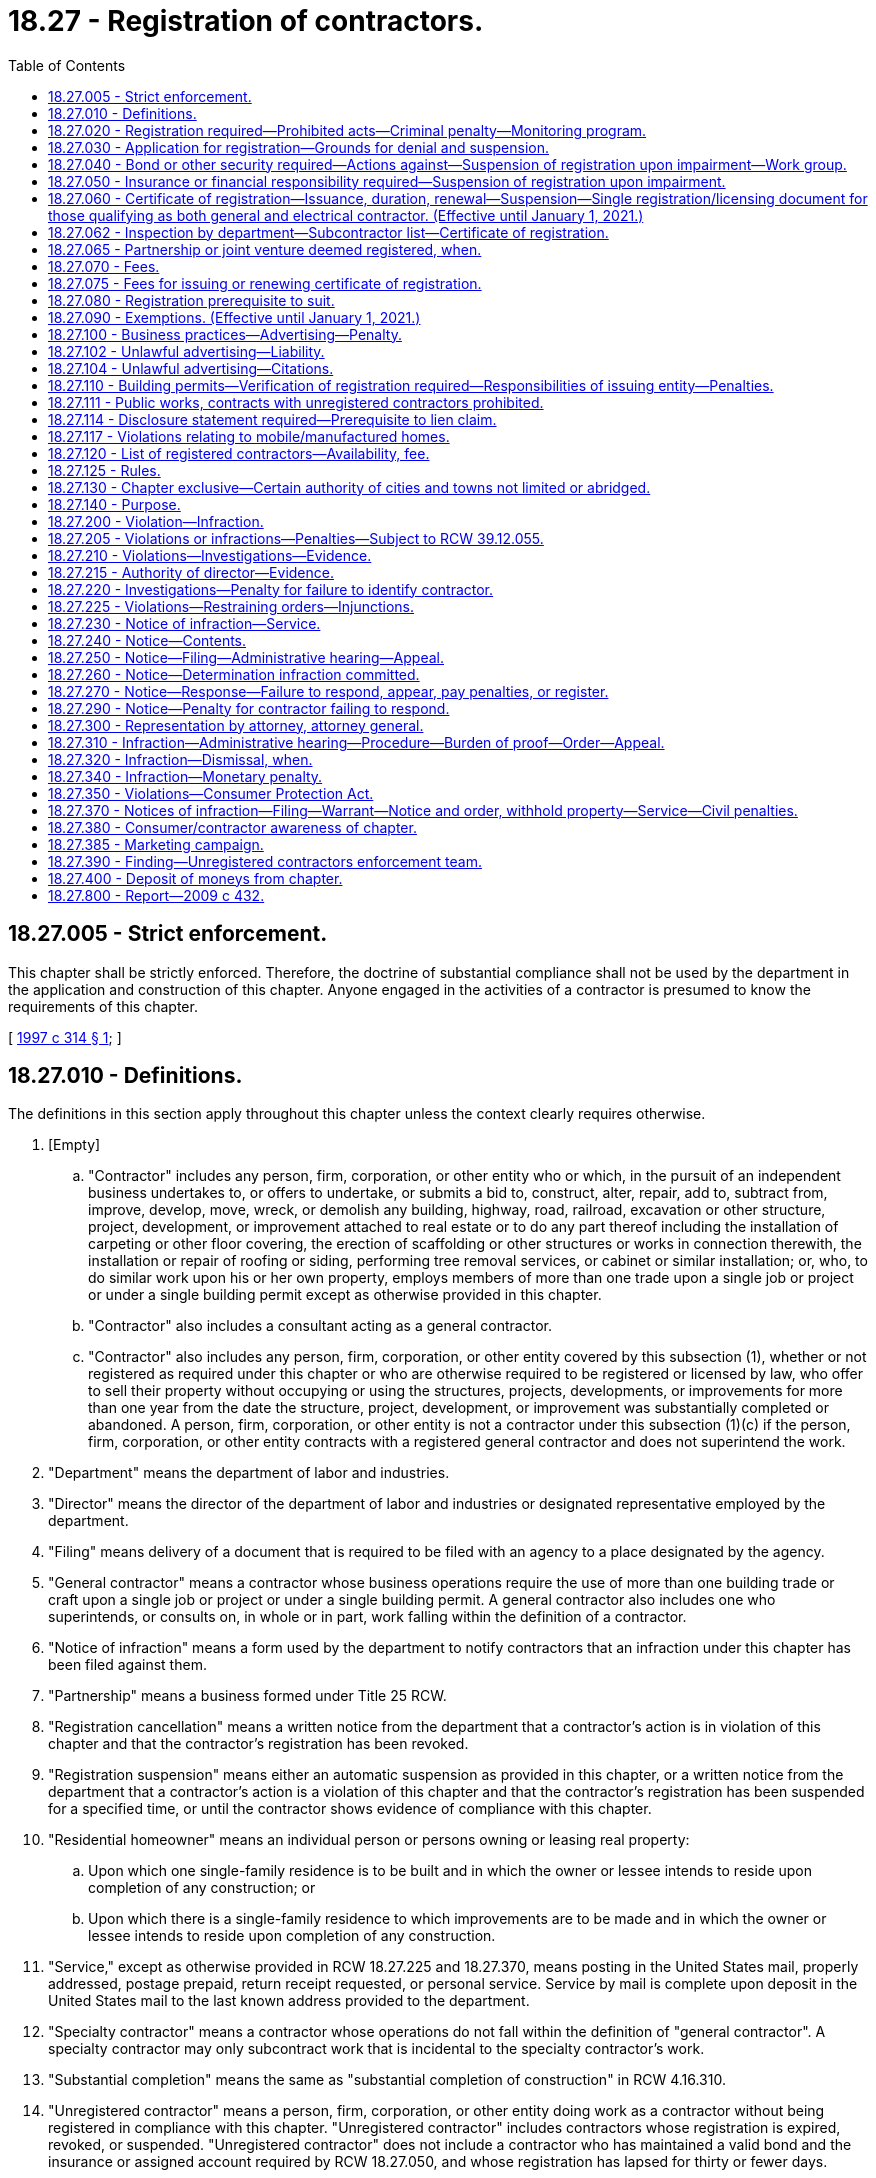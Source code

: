 = 18.27 - Registration of contractors.
:toc:

== 18.27.005 - Strict enforcement.
This chapter shall be strictly enforced. Therefore, the doctrine of substantial compliance shall not be used by the department in the application and construction of this chapter. Anyone engaged in the activities of a contractor is presumed to know the requirements of this chapter.

[ http://lawfilesext.leg.wa.gov/biennium/1997-98/Pdf/Bills/Session%20Laws/House/1903-S.SL.pdf?cite=1997%20c%20314%20§%201[1997 c 314 § 1]; ]

== 18.27.010 - Definitions.
The definitions in this section apply throughout this chapter unless the context clearly requires otherwise.

. [Empty]
.. "Contractor" includes any person, firm, corporation, or other entity who or which, in the pursuit of an independent business undertakes to, or offers to undertake, or submits a bid to, construct, alter, repair, add to, subtract from, improve, develop, move, wreck, or demolish any building, highway, road, railroad, excavation or other structure, project, development, or improvement attached to real estate or to do any part thereof including the installation of carpeting or other floor covering, the erection of scaffolding or other structures or works in connection therewith, the installation or repair of roofing or siding, performing tree removal services, or cabinet or similar installation; or, who, to do similar work upon his or her own property, employs members of more than one trade upon a single job or project or under a single building permit except as otherwise provided in this chapter.

.. "Contractor" also includes a consultant acting as a general contractor.

.. "Contractor" also includes any person, firm, corporation, or other entity covered by this subsection (1), whether or not registered as required under this chapter or who are otherwise required to be registered or licensed by law, who offer to sell their property without occupying or using the structures, projects, developments, or improvements for more than one year from the date the structure, project, development, or improvement was substantially completed or abandoned. A person, firm, corporation, or other entity is not a contractor under this subsection (1)(c) if the person, firm, corporation, or other entity contracts with a registered general contractor and does not superintend the work.

. "Department" means the department of labor and industries.

. "Director" means the director of the department of labor and industries or designated representative employed by the department.

. "Filing" means delivery of a document that is required to be filed with an agency to a place designated by the agency.

. "General contractor" means a contractor whose business operations require the use of more than one building trade or craft upon a single job or project or under a single building permit. A general contractor also includes one who superintends, or consults on, in whole or in part, work falling within the definition of a contractor.

. "Notice of infraction" means a form used by the department to notify contractors that an infraction under this chapter has been filed against them.

. "Partnership" means a business formed under Title 25 RCW.

. "Registration cancellation" means a written notice from the department that a contractor's action is in violation of this chapter and that the contractor's registration has been revoked.

. "Registration suspension" means either an automatic suspension as provided in this chapter, or a written notice from the department that a contractor's action is a violation of this chapter and that the contractor's registration has been suspended for a specified time, or until the contractor shows evidence of compliance with this chapter.

. "Residential homeowner" means an individual person or persons owning or leasing real property:

.. Upon which one single-family residence is to be built and in which the owner or lessee intends to reside upon completion of any construction; or

.. Upon which there is a single-family residence to which improvements are to be made and in which the owner or lessee intends to reside upon completion of any construction.

. "Service," except as otherwise provided in RCW 18.27.225 and 18.27.370, means posting in the United States mail, properly addressed, postage prepaid, return receipt requested, or personal service. Service by mail is complete upon deposit in the United States mail to the last known address provided to the department.

. "Specialty contractor" means a contractor whose operations do not fall within the definition of "general contractor". A specialty contractor may only subcontract work that is incidental to the specialty contractor's work.

. "Substantial completion" means the same as "substantial completion of construction" in RCW 4.16.310.

. "Unregistered contractor" means a person, firm, corporation, or other entity doing work as a contractor without being registered in compliance with this chapter. "Unregistered contractor" includes contractors whose registration is expired, revoked, or suspended. "Unregistered contractor" does not include a contractor who has maintained a valid bond and the insurance or assigned account required by RCW 18.27.050, and whose registration has lapsed for thirty or fewer days.

. "Unsatisfied final judgment" means a judgment or final tax warrant that has not been satisfied either through payment, court approved settlement, discharge in bankruptcy, or assignment under RCW 19.72.070.

. "Verification" means the receipt and duplication by the city, town, or county of a contractor registration card that is current on its face, checking the department's contractor registration database, or calling the department to confirm that the contractor is registered.

[ http://lawfilesext.leg.wa.gov/biennium/2015-16/Pdf/Bills/Session%20Laws/House/1749-S.SL.pdf?cite=2015%20c%2052%20§%201[2015 c 52 § 1]; http://lawfilesext.leg.wa.gov/biennium/2007-08/Pdf/Bills/Session%20Laws/House/1843-S.SL.pdf?cite=2007%20c%20436%20§%201[2007 c 436 § 1]; http://lawfilesext.leg.wa.gov/biennium/2001-02/Pdf/Bills/Session%20Laws/Senate/5101-S.SL.pdf?cite=2001%20c%20159%20§%201[2001 c 159 § 1]; http://lawfilesext.leg.wa.gov/biennium/1997-98/Pdf/Bills/Session%20Laws/House/1903-S.SL.pdf?cite=1997%20c%20314%20§%202[1997 c 314 § 2]; http://lawfilesext.leg.wa.gov/biennium/1993-94/Pdf/Bills/Session%20Laws/House/1505-S.SL.pdf?cite=1993%20c%20454%20§%202[1993 c 454 § 2]; http://leg.wa.gov/CodeReviser/documents/sessionlaw/1973ex1c153.pdf?cite=1973%201st%20ex.s.%20c%20153%20§%201[1973 1st ex.s. c 153 § 1]; http://leg.wa.gov/CodeReviser/documents/sessionlaw/1972ex1c118.pdf?cite=1972%20ex.s.%20c%20118%20§%201[1972 ex.s. c 118 § 1]; http://leg.wa.gov/CodeReviser/documents/sessionlaw/1967c126.pdf?cite=1967%20c%20126%20§%205[1967 c 126 § 5]; http://leg.wa.gov/CodeReviser/documents/sessionlaw/1963c77.pdf?cite=1963%20c%2077%20§%201[1963 c 77 § 1]; ]

== 18.27.020 - Registration required—Prohibited acts—Criminal penalty—Monitoring program.
. Every contractor shall register with the department.

. It is a gross misdemeanor for any contractor to:

.. Advertise, offer to do work, submit a bid, or perform any work as a contractor without being registered as required by this chapter;

.. Advertise, offer to do work, submit a bid, or perform any work as a contractor when the contractor's registration is suspended or revoked;

.. Use a false or expired registration number in purchasing or offering to purchase an advertisement for which a contractor registration number is required;

.. Transfer a valid registration to an unregistered contractor or allow an unregistered contractor to work under a registration issued to another contractor; or

.. Subcontract to or use an unregistered contractor.

. It is not unlawful for a registered contractor to employ an unregistered contractor who was registered at the time he or she entered into a contract with the registered contractor, unless the registered contractor or his or her representative has been notified in writing by the department of labor and industries that the contractor has become unregistered.

. All gross misdemeanor actions under this chapter shall be prosecuted in the county where the infraction occurs.

. A person is guilty of a separate gross misdemeanor for each day worked if, after the person receives a citation from the department, the person works while unregistered, or while his or her registration is suspended or revoked, or works under a registration issued to another contractor. A person is guilty of a separate gross misdemeanor for each worksite on which he or she violates subsection (2) of this section. Nothing in this subsection applies to a registered contractor.

. The director by rule shall establish a two-year audit and monitoring program for a contractor not registered under this chapter who becomes registered after receiving an infraction or conviction under this chapter as an unregistered contractor. The director shall notify the departments of revenue and employment security of the infractions or convictions and shall cooperate with these departments to determine whether any taxes or registration, license, or other fees or penalties are owed the state.

[ http://lawfilesext.leg.wa.gov/biennium/2007-08/Pdf/Bills/Session%20Laws/House/1843-S.SL.pdf?cite=2007%20c%20436%20§%202[2007 c 436 § 2]; http://lawfilesext.leg.wa.gov/biennium/1997-98/Pdf/Bills/Session%20Laws/House/1903-S.SL.pdf?cite=1997%20c%20314%20§%203[1997 c 314 § 3]; http://lawfilesext.leg.wa.gov/biennium/1993-94/Pdf/Bills/Session%20Laws/House/1505-S.SL.pdf?cite=1993%20c%20454%20§%206[1993 c 454 § 6]; http://leg.wa.gov/CodeReviser/documents/sessionlaw/1987c362.pdf?cite=1987%20c%20362%20§%201[1987 c 362 § 1]; http://leg.wa.gov/CodeReviser/documents/sessionlaw/1986c197.pdf?cite=1986%20c%20197%20§%201[1986 c 197 § 1]; http://leg.wa.gov/CodeReviser/documents/sessionlaw/1983ex1c2.pdf?cite=1983%201st%20ex.s.%20c%202%20§%2017[1983 1st ex.s. c 2 § 17]; http://leg.wa.gov/CodeReviser/documents/sessionlaw/1973ex1c153.pdf?cite=1973%201st%20ex.s.%20c%20153%20§%202[1973 1st ex.s. c 153 § 2]; http://leg.wa.gov/CodeReviser/documents/sessionlaw/1963c77.pdf?cite=1963%20c%2077%20§%202[1963 c 77 § 2]; ]

== 18.27.030 - Application for registration—Grounds for denial and suspension.
. An applicant for registration as a contractor shall submit an application under oath upon a form to be prescribed by the director and which shall include the following information pertaining to the applicant:

.. Employer social security number.

.. Unified business identifier number.

.. Evidence of workers' compensation coverage for the applicant's employees working in Washington, as follows:

... The applicant's industrial insurance account number issued by the department;

... The applicant's self-insurer number issued by the department; or

... For applicants domiciled in a state or province of Canada subject to an agreement entered into under RCW 51.12.120(7), as permitted by the agreement, filing a certificate of coverage issued by the agency that administers the workers' compensation law in the applicant's state or province of domicile certifying that the applicant has secured the payment of compensation under the other state's or province's workers' compensation law.

.. Employment security department number.

.. Unified business identifier (UBI) account number may be substituted for the information required by (c) and (d) of this subsection if the applicant will not employ employees in Washington.

.. Type of contracting activity, whether a general or a specialty contractor and if the latter, the type of specialty.

.. The name and address of each partner if the applicant is a firm or partnership, or the name and address of the owner if the applicant is an individual proprietorship, or the name and address of the corporate officers and statutory agent, if any, if the applicant is a corporation or the name and address of all members of other business entities. The information contained in such application is a matter of public record and open to public inspection.

. The department may verify the workers' compensation coverage information provided by the applicant under subsection (1)(c) of this section, including but not limited to information regarding the coverage of an individual employee of the applicant. If coverage is provided under the laws of another state, the department may notify the other state that the applicant is employing employees in Washington.

. [Empty]
.. The department shall deny an application for registration if: (i) The applicant has been previously performing work subject to this chapter as a sole proprietor, partnership, corporation, or other entity and the department has notice that the applicant has an unsatisfied final judgment against him or her in an action based on work performed subject to this chapter or the applicant owes the department money for penalties assessed or fees due under this chapter as a result of a final judgment; (ii) the applicant was an owner, principal, or officer of a partnership, corporation, or other entity that either has an unsatisfied final judgment against it in an action that was incurred for work performed subject to this chapter or owes the department money for penalties assessed or fees due under this chapter as a result of a final judgment; (iii) the applicant does not have a valid unified business identifier number; (iv) the department determines that the applicant has falsified information on the application, unless the error was inadvertent; or (v) the applicant does not have an active and valid certificate of registration with the department of revenue.

.. The department shall suspend an active registration if (i) the department has determined that the registrant has an unsatisfied final judgment against it for work within the scope of this chapter; (ii) the department has determined that the registrant is a sole proprietor or an owner, principal, or officer of a registered contractor that has an unsatisfied final judgment against it for work within the scope of this chapter; (iii) the registrant does not maintain a valid unified business identifier number; (iv) the department has determined that the registrant falsified information on the application, unless the error was inadvertent; or (v) the registrant does not have an active and valid certificate of registration with the department of revenue.

.. The department may suspend an active registration if the department has determined that an owner, principal, partner, or officer of the registrant was an owner, principal, or officer of a previous partnership, corporation, or other entity that has an unsatisfied final judgment against it.

. The department shall not deny an application or suspend a registration because of an unsatisfied final judgment if the applicant's or registrant's unsatisfied final judgment was determined by the director to be the result of the fraud or negligence of another party.

[ http://lawfilesext.leg.wa.gov/biennium/2007-08/Pdf/Bills/Session%20Laws/Senate/6732-S2.SL.pdf?cite=2008%20c%20120%20§%201[2008 c 120 § 1]; http://lawfilesext.leg.wa.gov/biennium/2007-08/Pdf/Bills/Session%20Laws/House/1843-S.SL.pdf?cite=2007%20c%20436%20§%203[2007 c 436 § 3]; http://lawfilesext.leg.wa.gov/biennium/2001-02/Pdf/Bills/Session%20Laws/Senate/5101-S.SL.pdf?cite=2001%20c%20159%20§%202[2001 c 159 § 2]; http://lawfilesext.leg.wa.gov/biennium/1997-98/Pdf/Bills/Session%20Laws/House/2312-S.SL.pdf?cite=1998%20c%20279%20§%203[1998 c 279 § 3]; http://lawfilesext.leg.wa.gov/biennium/1997-98/Pdf/Bills/Session%20Laws/House/1903-S.SL.pdf?cite=1997%20c%20314%20§%204[1997 c 314 § 4]; http://lawfilesext.leg.wa.gov/biennium/1995-96/Pdf/Bills/Session%20Laws/House/2498-S.SL.pdf?cite=1996%20c%20147%20§%201[1996 c 147 § 1]; http://lawfilesext.leg.wa.gov/biennium/1991-92/Pdf/Bills/Session%20Laws/House/2686-S.SL.pdf?cite=1992%20c%20217%20§%201[1992 c 217 § 1]; http://leg.wa.gov/CodeReviser/documents/sessionlaw/1988c285.pdf?cite=1988%20c%20285%20§%201[1988 c 285 § 1]; http://leg.wa.gov/CodeReviser/documents/sessionlaw/1987c362.pdf?cite=1987%20c%20362%20§%202[1987 c 362 § 2]; http://leg.wa.gov/CodeReviser/documents/sessionlaw/1987c111.pdf?cite=1987%20c%20111%20§%209[1987 c 111 § 9]; http://leg.wa.gov/CodeReviser/documents/sessionlaw/1973ex1c153.pdf?cite=1973%201st%20ex.s.%20c%20153%20§%203[1973 1st ex.s. c 153 § 3]; http://leg.wa.gov/CodeReviser/documents/sessionlaw/1963c77.pdf?cite=1963%20c%2077%20§%203[1963 c 77 § 3]; ]

== 18.27.040 - Bond or other security required—Actions against—Suspension of registration upon impairment—Work group.
. Each applicant shall file with the department a surety bond issued by a surety insurer who meets the requirements of chapter 48.28 RCW in the sum of twelve thousand dollars if the applicant is a general contractor and six thousand dollars if the applicant is a specialty contractor. If no valid bond is already on file with the department at the time the application is filed, a bond must accompany the registration application. The bond shall have the state of Washington named as obligee with good and sufficient surety in a form to be approved by the department. The bond shall be continuous and may be canceled by the surety upon the surety giving written notice to the director. A cancellation or revocation of the bond or withdrawal of the surety from the bond automatically suspends the registration issued to the contractor until a new bond or reinstatement notice has been filed and approved as provided in this section. The bond shall be conditioned that the applicant will pay all persons performing labor, including employee benefits, for the contractor, will pay all taxes and contributions due to the state of Washington, and will pay all persons furnishing material or renting or supplying equipment to the contractor and will pay all amounts that may be adjudged against the contractor by reason of breach of contract including improper work in the conduct of the contracting business. A change in the name of a business or a change in the type of business entity shall not impair a bond for the purposes of this section so long as one of the original applicants for such bond maintains partial ownership in the business covered by the bond.

. At the time of initial registration or renewal, the contractor shall provide a bond or other security deposit as required by this chapter and comply with all of the other provisions of this chapter before the department shall issue or renew the contractor's certificate of registration. Any contractor registered as of July 1, 2001, who maintains that registration in accordance with this chapter is in compliance with this chapter until the next renewal of the contractor's certificate of registration.

. Any person, firm, or corporation having a claim against the contractor for any of the items referred to in this section may bring suit against the contractor and the bond or deposit in the superior court of the county in which the work was done or of any county in which jurisdiction of the contractor may be had. The surety issuing the bond shall be named as a party to any suit upon the bond. Action upon the bond or deposit brought by a residential homeowner for breach of contract by a party to the construction contract shall be commenced by filing the summons and complaint with the clerk of the appropriate superior court within two years from the date the claimed contract work was substantially completed or abandoned, whichever occurred first. Action upon the bond or deposit brought by any other authorized party shall be commenced by filing the summons and complaint with the clerk of the appropriate superior court within one year from the date the claimed labor was performed and benefits accrued, taxes and contributions owing the state of Washington became due, materials and equipment were furnished, or the claimed contract work was substantially completed or abandoned, whichever occurred first. Service of process in an action filed under this chapter against the contractor and the contractor's bond or the deposit shall be exclusively by service upon the department. Three copies of the summons and complaint and a fee adopted by rule of not less than fifty dollars to cover the costs shall be served by registered or certified mail, or other delivery service requiring notice of receipt, upon the department at the time suit is started and the department shall maintain a record, available for public inspection, of all suits so commenced. Service is not complete until the department receives the fee and three copies of the summons and complaint. The service shall constitute service and confer personal jurisdiction on the contractor and the surety for suit on claimant's claim against the contractor and the bond or deposit and the department shall transmit the summons and complaint or a copy thereof to the contractor at the address listed in the contractor's application and to the surety within two days after it shall have been received.

. The surety upon the bond shall not be liable in an aggregate amount in excess of the amount named in the bond nor for any monetary penalty assessed pursuant to this chapter for an infraction. The liability of the surety shall not cumulate where the bond has been renewed, continued, reinstated, reissued or otherwise extended. The surety upon the bond may, upon notice to the department and the parties, tender to the clerk of the court having jurisdiction of the action an amount equal to the claims thereunder or the amount of the bond less the amount of judgments, if any, previously satisfied therefrom and to the extent of such tender the surety upon the bond shall be exonerated but if the actions commenced and pending and provided to the department as required in subsection (3) of this section, at any one time exceed the amount of the bond then unimpaired, claims shall be satisfied from the bond in the following order:

.. Employee labor and claims of laborers, including employee benefits;

.. Claims for breach of contract by a party to the construction contract;

.. Registered or licensed subcontractors, material, and equipment;

.. Taxes and contributions due the state of Washington;

.. Any court costs, interest, and attorneys' fees plaintiff may be entitled to recover. The surety is not liable for any amount in excess of the penal limit of its bond.

A payment made by the surety in good faith exonerates the bond to the extent of any payment made by the surety.

. The total amount paid from a bond or deposit required of a general contractor by this section to claimants other than residential homeowners must not exceed one-half of the bond amount. The total amount paid from a bond or deposit required of a specialty contractor by this section to claimants other than residential homeowners must not exceed one-half of the bond amount or four thousand dollars, whichever is greater.

. The prevailing party in an action filed under this section against the contractor and contractor's bond or deposit, for breach of contract by a party to the construction contract involving a residential homeowner, is entitled to costs, interest, and reasonable attorneys' fees. The surety upon the bond or deposit is not liable in an aggregate amount in excess of the amount named in the bond or deposit nor for any monetary penalty assessed pursuant to this chapter for an infraction.

. If a final judgment impairs the liability of the surety upon the bond or deposit so furnished that there is not in effect a bond or deposit in the full amount prescribed in this section, the registration of the contractor is automatically suspended until the bond or deposit liability in the required amount unimpaired by unsatisfied judgment claims is furnished.

. In lieu of the surety bond required by this section the contractor may file with the department an assigned savings account, upon forms provided by the department.

. Any person having filed and served a summons and complaint as required by this section having an unsatisfied final judgment against the registrant for any items referred to in this section may execute upon the security held by the department by serving a certified copy of the unsatisfied final judgment by registered or certified mail upon the department within one year of the date of entry of such judgment. Upon the receipt of service of such certified copy the department shall pay or order paid from the deposit, through the registry of the superior court which rendered judgment, towards the amount of the unsatisfied judgment. The priority of payment by the department shall be the order of receipt by the department, but the department shall have no liability for payment in excess of the amount of the deposit.

. Within ten days after resolution of the case, a certified copy of the final judgment and order, or any settlement documents where a case is not disposed of by a court trial, a certified copy of the dispositive settlement documents must be provided to the department by the prevailing party. Failure to provide a copy of the final judgment and order or the dispositive settlement documents to the department within ten days of entry of such an order constitutes a violation of this chapter and a penalty adopted by rule of not less than two hundred fifty dollars may be assessed against the prevailing party.

. The director may require an applicant applying to renew or reinstate a registration or applying for a new registration to file a bond of up to three times the normally required amount, if the director determines that an applicant, or a previous registration of a corporate officer, owner, or partner of a current applicant, has had in the past five years one final judgment in actions under this chapter involving a residential single-family dwelling.

. The director may adopt rules necessary for the proper administration of the security.

. [Empty]
.. The department must convene a work group no later than August 1, 2019, to consider additional safeguards for consumers who engage contractors. The department must provide staff support for the work group and include in the work group: Department staff; large and small contractors that primarily contract with residential homeowners, those that build new and rehabilitate residences, and other interested contractors; surety bond companies; realtors or their representatives; workers and/or their representatives; representatives from the consumer protection division of the office of the attorney general; consumers and/or advocates representing them; and local building officials.

The work group shall submit a report with recommendations to the department and, if applicable, the appropriate committees of the legislature by June 30, 2020. The report must address whether:

... Bond amounts are sufficient and appropriate to protect consumers, workers, and suppliers and meet tax obligations;

... Additional criteria for contractors would provide a greater level of protection;

... Strategies to discourage the transfer of a business to a different entity for the purpose of evading penalties or judgments under this chapter should be implemented;

... Any other registration requirements or options for consumer recovery under this chapter should be changed to increase protections for consumers; and

.. Incentives to adopt industry best practices would increase consumer protections.

.. The work group must dissolve once the report is submitted.

[ http://lawfilesext.leg.wa.gov/biennium/2019-20/Pdf/Bills/Session%20Laws/Senate/5795.SL.pdf?cite=2019%20c%20155%20§%201[2019 c 155 § 1]; http://lawfilesext.leg.wa.gov/biennium/2007-08/Pdf/Bills/Session%20Laws/House/1843-S.SL.pdf?cite=2007%20c%20436%20§%204[2007 c 436 § 4]; http://lawfilesext.leg.wa.gov/biennium/2001-02/Pdf/Bills/Session%20Laws/Senate/5101-S.SL.pdf?cite=2001%20c%20159%20§%203[2001 c 159 § 3]; http://lawfilesext.leg.wa.gov/biennium/1997-98/Pdf/Bills/Session%20Laws/House/1903-S.SL.pdf?cite=1997%20c%20314%20§%205[1997 c 314 § 5]; http://leg.wa.gov/CodeReviser/documents/sessionlaw/1988c139.pdf?cite=1988%20c%20139%20§%201[1988 c 139 § 1]; http://leg.wa.gov/CodeReviser/documents/sessionlaw/1987c362.pdf?cite=1987%20c%20362%20§%206[1987 c 362 § 6]; http://leg.wa.gov/CodeReviser/documents/sessionlaw/1983ex1c2.pdf?cite=1983%201st%20ex.s.%20c%202%20§%2018[1983 1st ex.s. c 2 § 18]; http://leg.wa.gov/CodeReviser/documents/sessionlaw/1977ex1c11.pdf?cite=1977%20ex.s.%20c%2011%20§%201[1977 ex.s. c 11 § 1]; http://leg.wa.gov/CodeReviser/documents/sessionlaw/1973ex1c153.pdf?cite=1973%201st%20ex.s.%20c%20153%20§%204[1973 1st ex.s. c 153 § 4]; http://leg.wa.gov/CodeReviser/documents/sessionlaw/1972ex1c118.pdf?cite=1972%20ex.s.%20c%20118%20§%202[1972 ex.s. c 118 § 2]; http://leg.wa.gov/CodeReviser/documents/sessionlaw/1967c126.pdf?cite=1967%20c%20126%20§%201[1967 c 126 § 1]; http://leg.wa.gov/CodeReviser/documents/sessionlaw/1963c77.pdf?cite=1963%20c%2077%20§%204[1963 c 77 § 4]; ]

== 18.27.050 - Insurance or financial responsibility required—Suspension of registration upon impairment.
. At the time of registration and subsequent reregistration, the applicant shall furnish insurance or financial responsibility in the form of an assigned account in the amount of fifty thousand dollars for injury or damages to property, and one hundred thousand dollars for injury or damage including death to any one person, and two hundred thousand dollars for injury or damage including death to more than one person.

. An expiration, cancellation, or revocation of the insurance policy or withdrawal of the insurer from the insurance policy automatically suspends the registration issued to the registrant until a new insurance policy or reinstatement notice has been filed and approved as provided in this section.

. [Empty]
.. Proof of financial responsibility authorized in this section may be given by providing, in the amount required by subsection (1) of this section, an assigned account acceptable to the department. The assigned account shall be held by the department to satisfy any execution on a judgment issued against the contractor for damage to property or injury or death to any person occurring in the contractor's contracting operations, according to the provisions of the assigned account agreement. The department shall have no liability for payment in excess of the amount of the assigned account.

.. The assigned account filed with the director as proof of financial responsibility shall be canceled at the expiration of three years after:

... The contractor's registration has expired or been revoked; or

... The contractor has furnished proof of insurance as required by subsection (1) of this section;

if, in either case, no legal action has been instituted against the contractor or on the account at the expiration of the three-year period.

.. If a contractor chooses to file an assigned account as authorized in this section, the contractor shall, on any contracting project, notify each person with whom the contractor enters into a contract or to whom the contractor submits a bid that the contractor has filed an assigned account in lieu of insurance and that recovery from the account for any claim against the contractor for property damage or personal injury or death occurring in the project requires the claimant to obtain a court judgment.

[ http://lawfilesext.leg.wa.gov/biennium/2001-02/Pdf/Bills/Session%20Laws/Senate/5101-S.SL.pdf?cite=2001%20c%20159%20§%204[2001 c 159 § 4]; http://leg.wa.gov/CodeReviser/documents/sessionlaw/1987c303.pdf?cite=1987%20c%20303%20§%201[1987 c 303 § 1]; http://leg.wa.gov/CodeReviser/documents/sessionlaw/1963c77.pdf?cite=1963%20c%2077%20§%205[1963 c 77 § 5]; ]

== 18.27.060 - Certificate of registration—Issuance, duration, renewal—Suspension—Single registration/licensing document for those qualifying as both general and electrical contractor. (Effective until January 1, 2021.)
. A certificate of registration shall be valid for two years and shall be renewed on or before the expiration date. The department shall issue to the applicant a certificate of registration upon compliance with the registration requirements of this chapter.

. If the department approves an application, it shall issue a certificate of registration to the applicant.

. If a contractor's surety bond or other security has an unsatisfied judgment against it or is canceled, or if the contractor's insurance policy is canceled, the contractor's registration shall be automatically suspended on the effective date of the impairment or cancellation. The department shall mail notice of the suspension to the contractor's address on the certificate of registration within two days after suspension using a method by which the mailing can be tracked or the delivery can be confirmed.

. Renewal of registration is valid on the date the department receives the required fee and proof of bond and liability insurance, if sent by certified mail or other means requiring proof of delivery. The receipt or proof of delivery shall serve as the contractor's proof of renewed registration until he or she receives verification from the department.

. The department shall immediately suspend the certificate of registration of a contractor who has been certified by the department of social and health services as a person who is not in compliance with a support order or a visitation order as provided in RCW 74.20A.320. The certificate of registration shall not be reissued or renewed unless the person provides to the department a release from the department of social and health services stating that he or she is in compliance with the order and the person has continued to meet all other requirements for certification during the suspension.

. For a contractor who employs plumbers, as described in RCW 18.106.010(10)(c), and is also required to be licensed as an electrical contractor as required in RCW 19.28.041, while doing pump and irrigation or domestic pump work described in rule as authorized by RCW 19.28.251, the department shall establish a single registration/licensing document for those who qualify for both general contractor registration as defined by this chapter and an electrical contractor license as defined by chapter 19.28 RCW.

[ http://lawfilesext.leg.wa.gov/biennium/2011-12/Pdf/Bills/Session%20Laws/Senate/5067-S.SL.pdf?cite=2011%20c%20301%20§%201[2011 c 301 § 1]; http://lawfilesext.leg.wa.gov/biennium/2005-06/Pdf/Bills/Session%20Laws/Senate/6225-S.SL.pdf?cite=2006%20c%20185%20§%2014[2006 c 185 § 14]; http://lawfilesext.leg.wa.gov/biennium/2001-02/Pdf/Bills/Session%20Laws/Senate/5101-S.SL.pdf?cite=2001%20c%20159%20§%205[2001 c 159 § 5]; http://lawfilesext.leg.wa.gov/biennium/1997-98/Pdf/Bills/Session%20Laws/House/1903-S.SL.pdf?cite=1997%20c%20314%20§%206[1997 c 314 § 6]; http://lawfilesext.leg.wa.gov/biennium/1997-98/Pdf/Bills/Session%20Laws/House/3901.SL.pdf?cite=1997%20c%2058%20§%20817[1997 c 58 § 817]; http://leg.wa.gov/CodeReviser/documents/sessionlaw/1983ex1c2.pdf?cite=1983%201st%20ex.s.%20c%202%20§%2019[1983 1st ex.s. c 2 § 19]; http://leg.wa.gov/CodeReviser/documents/sessionlaw/1977ex1c61.pdf?cite=1977%20ex.s.%20c%2061%20§%201[1977 ex.s. c 61 § 1]; http://leg.wa.gov/CodeReviser/documents/sessionlaw/1963c77.pdf?cite=1963%20c%2077%20§%206[1963 c 77 § 6]; ]

== 18.27.062 - Inspection by department—Subcontractor list—Certificate of registration.
A contractor must maintain and have available for inspection by the department a list of all direct subcontractors and a copy of their certificate of registration.

[ http://lawfilesext.leg.wa.gov/biennium/2009-10/Pdf/Bills/Session%20Laws/House/1555-S.SL.pdf?cite=2009%20c%20432%20§%201[2009 c 432 § 1]; ]

== 18.27.065 - Partnership or joint venture deemed registered, when.
A partnership or joint venture shall be deemed registered under this chapter if any one of the general partners or venturers whose name appears in the name under which the partnership or venture does business is registered.

[ http://leg.wa.gov/CodeReviser/documents/sessionlaw/1983ex1c2.pdf?cite=1983%201st%20ex.s.%20c%202%20§%2016[1983 1st ex.s. c 2 § 16]; ]

== 18.27.070 - Fees.
The department shall charge fees for issuance, renewal, and reinstatement of certificates of registration; and changes of name, address, or business structure. The department shall set the fees by rule.

The entire amount of the fees are to be used solely to cover the full cost of issuing certificates, filing papers and notices, and administering and enforcing this chapter. The costs shall include reproduction, travel, per diem, and administrative and legal support costs.

[ http://lawfilesext.leg.wa.gov/biennium/1997-98/Pdf/Bills/Session%20Laws/House/1903-S.SL.pdf?cite=1997%20c%20314%20§%207[1997 c 314 § 7]; http://leg.wa.gov/CodeReviser/documents/sessionlaw/1983c74.pdf?cite=1983%20c%2074%20§%201[1983 c 74 § 1]; http://leg.wa.gov/CodeReviser/documents/sessionlaw/1977ex1c66.pdf?cite=1977%20ex.s.%20c%2066%20§%201[1977 ex.s. c 66 § 1]; http://leg.wa.gov/CodeReviser/documents/sessionlaw/1973ex1c153.pdf?cite=1973%201st%20ex.s.%20c%20153%20§%205[1973 1st ex.s. c 153 § 5]; http://leg.wa.gov/CodeReviser/documents/sessionlaw/1967c126.pdf?cite=1967%20c%20126%20§%202[1967 c 126 § 2]; http://leg.wa.gov/CodeReviser/documents/sessionlaw/1963c77.pdf?cite=1963%20c%2077%20§%207[1963 c 77 § 7]; ]

== 18.27.075 - Fees for issuing or renewing certificate of registration.
The department shall charge a fee of one hundred dollars for issuing or renewing a certificate of registration during the 2001-2003 biennium. The department shall revise this amount at least once every two years for the purpose of recognizing economic changes as reflected by the fiscal growth factor under chapter 43.135 RCW.

[ http://lawfilesext.leg.wa.gov/biennium/2001-02/Pdf/Bills/Session%20Laws/Senate/5101-S.SL.pdf?cite=2001%20c%20159%20§%2014[2001 c 159 § 14]; http://leg.wa.gov/CodeReviser/documents/sessionlaw/1983c74.pdf?cite=1983%20c%2074%20§%202[1983 c 74 § 2]; ]

== 18.27.080 - Registration prerequisite to suit.
No person engaged in the business or acting in the capacity of a contractor may bring or maintain any action in any court of this state for the collection of compensation for the performance of any work or for breach of any contract for which registration is required under this chapter without alleging and proving that he or she was a duly registered contractor and held a current and valid certificate of registration at the time he or she contracted for the performance of such work or entered into such contract. For the purposes of this section, the court shall not find a contractor in substantial compliance with the registration requirements of this chapter unless: (1) The department has on file the information required by RCW 18.27.030; (2) the contractor has at all times had in force a current bond or other security as required by RCW 18.27.040; and (3) the contractor has at all times had in force current insurance as required by RCW 18.27.050. In determining under this section whether a contractor is in substantial compliance with the registration requirements of this chapter, the court shall take into consideration the length of time during which the contractor did not hold a valid certificate of registration.

[ http://lawfilesext.leg.wa.gov/biennium/2011-12/Pdf/Bills/Session%20Laws/Senate/5045.SL.pdf?cite=2011%20c%20336%20§%20474[2011 c 336 § 474]; http://lawfilesext.leg.wa.gov/biennium/2007-08/Pdf/Bills/Session%20Laws/House/1843-S.SL.pdf?cite=2007%20c%20436%20§%205[2007 c 436 § 5]; http://leg.wa.gov/CodeReviser/documents/sessionlaw/1988c285.pdf?cite=1988%20c%20285%20§%202[1988 c 285 § 2]; http://leg.wa.gov/CodeReviser/documents/sessionlaw/1972ex1c118.pdf?cite=1972%20ex.s.%20c%20118%20§%203[1972 ex.s. c 118 § 3]; http://leg.wa.gov/CodeReviser/documents/sessionlaw/1963c77.pdf?cite=1963%20c%2077%20§%208[1963 c 77 § 8]; ]

== 18.27.090 - Exemptions. (Effective until January 1, 2021.)
The registration provisions of this chapter do not apply to:

. An authorized representative of the United States government, the state of Washington, or any incorporated city, town, county, township, irrigation district, reclamation district, or other municipal or political corporation or subdivision of this state;

. Officers of a court when they are acting within the scope of their office;

. Public utilities operating under the regulations of the utilities and transportation commission in construction, maintenance, or development work incidental to their own business;

. Any construction, repair, or operation incidental to the discovering or producing of petroleum or gas, or the drilling, testing, abandoning, or other operation of any petroleum or gas well or any surface or underground mine or mineral deposit when performed by an owner or lessee;

. The sale of any finished products, materials, or articles of merchandise that are not fabricated into and do not become a part of a structure under the common law of fixtures;

. Any construction, alteration, improvement, or repair of personal property performed by the registered or legal owner, or by a mobile/manufactured home retail dealer or manufacturer licensed under chapter 46.70 RCW who shall warranty service and repairs under chapter 46.70 RCW;

. Any construction, alteration, improvement, or repair carried on within the limits and boundaries of any site or reservation under the legal jurisdiction of the federal government;

. Any person who only furnished materials, supplies, or equipment without fabricating them into, or consuming them in the performance of, the work of the contractor;

. Any work or operation on one undertaking or project by one or more contracts, the aggregate contract price of which for labor and materials and all other items is less than five hundred dollars, such work or operations being considered as of a casual, minor, or inconsequential nature. The exemption prescribed in this subsection does not apply in any instance wherein the work or construction is only a part of a larger or major operation, whether undertaken by the same or a different contractor, or in which a division of the operation is made into contracts of amounts less than five hundred dollars for the purpose of evasion of this chapter or otherwise. The exemption prescribed in this subsection does not apply to a person who advertises or puts out any sign or card or other device which might indicate to the public that he or she is a contractor, or that he or she is qualified to engage in the business of contractor;

. Any construction or operation incidental to the construction and repair of irrigation and drainage ditches of regularly constituted irrigation districts or reclamation districts; or to farming, dairying, agriculture, viticulture, horticulture, or stock or poultry raising; or to clearing or other work upon land in rural districts for fire prevention purposes; except when any of the above work is performed by a registered contractor;

. An owner who contracts for a project with a registered contractor, except that this exemption shall not deprive the owner of the protections of this chapter against registered and unregistered contractors. The exemption prescribed in this subsection does not apply to a person who performs the activities of a contractor for the purpose of leasing or selling improved property he or she has owned for less than twelve months;

. Any person working on his or her own property, whether occupied by him or her or not, and any person working on his or her personal residence, whether owned by him or her or not but this exemption shall not apply to any person who performs the activities of a contractor on his or her own property for the purpose of selling, demolishing, or leasing the property;

. An owner who performs maintenance, repair, and alteration work in or upon his or her own properties, or who uses his or her own employees to do such work;

. A licensed architect or civil or professional engineer acting solely in his or her professional capacity, an electrician certified under the laws of the state of Washington, or a plumber certified under the laws of the state of Washington or licensed by a political subdivision of the state of Washington while operating within the boundaries of such political subdivision. The exemption provided in this subsection is applicable only when the person certified is operating within the scope of his or her certification;

. Any person who engages in the activities herein regulated as an employee of a registered contractor with wages as his or her sole compensation or as an employee with wages as his or her sole compensation;

. Contractors on highway projects who have been prequalified as required by RCW 47.28.070, with the department of transportation to perform highway construction, reconstruction, or maintenance work;

. A mobile/manufactured home dealer or manufacturer who subcontracts the installation, set-up, or repair work to actively registered contractors. This exemption only applies to the installation, set-up, or repair of the mobile/manufactured homes that were manufactured or sold by the mobile/manufactured home dealer or manufacturer;

. An entity who holds a valid electrical contractor's license under chapter 19.28 RCW that employs a certified journey level electrician, a certified residential specialty electrician, or an electrical trainee meeting the requirements of chapter 19.28 RCW to perform plumbing work that is incidentally, directly, and immediately appropriate to the like-in-kind replacement of a household appliance or other small household utilization equipment that requires limited electric power and limited waste and/or water connections. An electrical trainee must be supervised by a certified electrician while performing plumbing work.

[ http://lawfilesext.leg.wa.gov/biennium/2013-14/Pdf/Bills/Session%20Laws/Senate/5077-S.SL.pdf?cite=2013%20c%2023%20§%2013[2013 c 23 § 13]; http://lawfilesext.leg.wa.gov/biennium/2007-08/Pdf/Bills/Session%20Laws/House/1843-S.SL.pdf?cite=2007%20c%20436%20§%206[2007 c 436 § 6]; http://lawfilesext.leg.wa.gov/biennium/2003-04/Pdf/Bills/Session%20Laws/Senate/5713-S.SL.pdf?cite=2003%20c%20399%20§%20401[2003 c 399 § 401]; http://lawfilesext.leg.wa.gov/biennium/2001-02/Pdf/Bills/Session%20Laws/Senate/5101-S.SL.pdf?cite=2001%20c%20159%20§%207[2001 c 159 § 7]; http://lawfilesext.leg.wa.gov/biennium/1997-98/Pdf/Bills/Session%20Laws/House/1903-S.SL.pdf?cite=1997%20c%20314%20§%208[1997 c 314 § 8]; http://leg.wa.gov/CodeReviser/documents/sessionlaw/1987c313.pdf?cite=1987%20c%20313%20§%201[1987 c 313 § 1]; http://leg.wa.gov/CodeReviser/documents/sessionlaw/1983c4.pdf?cite=1983%20c%204%20§%201[1983 c 4 § 1]; http://leg.wa.gov/CodeReviser/documents/sessionlaw/1980c68.pdf?cite=1980%20c%2068%20§%202[1980 c 68 § 2]; http://leg.wa.gov/CodeReviser/documents/sessionlaw/1974ex1c25.pdf?cite=1974%20ex.s.%20c%2025%20§%202[1974 ex.s. c 25 § 2]; http://leg.wa.gov/CodeReviser/documents/sessionlaw/1973ex1c161.pdf?cite=1973%201st%20ex.s.%20c%20161%20§%201[1973 1st ex.s. c 161 § 1]; http://leg.wa.gov/CodeReviser/documents/sessionlaw/1973ex1c153.pdf?cite=1973%201st%20ex.s.%20c%20153%20§%206[1973 1st ex.s. c 153 § 6]; http://leg.wa.gov/CodeReviser/documents/sessionlaw/1967c126.pdf?cite=1967%20c%20126%20§%203[1967 c 126 § 3]; http://leg.wa.gov/CodeReviser/documents/sessionlaw/1965ex1c170.pdf?cite=1965%20ex.s.%20c%20170%20§%2050[1965 ex.s. c 170 § 50]; http://leg.wa.gov/CodeReviser/documents/sessionlaw/1963c77.pdf?cite=1963%20c%2077%20§%209[1963 c 77 § 9]; ]

== 18.27.100 - Business practices—Advertising—Penalty.
. Except as provided in RCW 18.27.065 for partnerships and joint ventures, no person who has registered under one name as provided in this chapter shall engage in the business, or act in the capacity, of a contractor under any other name unless such name also is registered under this chapter.

. All advertising and all contracts, correspondence, cards, signs, posters, papers, and documents which show a contractor's name or address shall show the contractor's name or address as registered under this chapter.

. [Empty]
.. All advertising that shows the contractor's name or address shall show the contractor's current registration number. The registration number may be omitted in an alphabetized listing of registered contractors stating only the name, address, and telephone number: PROVIDED, That signs on motor vehicles subject to RCW 46.16A.030 and on-premise [on-premises] signs shall not constitute advertising as provided in this section. All materials used to directly solicit business from retail customers who are not businesses shall show the contractor's current registration number. A contractor shall not use a false or expired registration number in purchasing or offering to purchase an advertisement for which a contractor registration number is required. Advertising by airwave transmission shall not be subject to this subsection (3)(a).

.. The director may issue a subpoena to any person or entity selling any advertising subject to this section for the name, address, and telephone number provided to the seller of the advertising by the purchaser of the advertising. The subpoena must have enclosed a stamped, self-addressed envelope and blank form to be filled out by the seller of the advertising. If the seller of the advertising has the information on file, the seller shall, within a reasonable time, return the completed form to the department. The subpoena must be issued no more than two days after the expiration of the issue or publication containing the advertising or after the broadcast of the advertising. The good-faith compliance by a seller of advertising with a written request of the department for information concerning the purchaser of advertising shall constitute a complete defense to any civil or criminal action brought against the seller of advertising arising from such compliance. Advertising by airwave or electronic transmission is subject to this subsection (3)(b).

. No contractor shall advertise that he or she is bonded and insured because of the bond required to be filed and sufficiency of insurance as provided in this chapter.

. A contractor shall not falsify a registration number and use it, or use an expired registration number, in connection with any solicitation or identification as a contractor. All individual contractors and all partners, associates, agents, salespersons, solicitors, officers, and employees of contractors shall use their true names and addresses at all times while engaged in the business or capacity of a contractor or activities related thereto.

. Any advertising by a person, firm, or corporation soliciting work as a contractor when that person, firm, or corporation is not registered pursuant to this chapter is a violation of this chapter.

. An applicant or registrant who falsifies information on an application for registration commits a violation under this section.

. [Empty]
.. The finding of a violation of this section by the director at a hearing held in accordance with the Administrative Procedure Act, chapter 34.05 RCW, shall subject the person committing the violation to a penalty of not more than ten thousand dollars as determined by the director.

.. Penalties under this section shall not apply to a violation determined to be an inadvertent error.

[ http://lawfilesext.leg.wa.gov/biennium/2011-12/Pdf/Bills/Session%20Laws/Senate/5045.SL.pdf?cite=2011%20c%20336%20§%20475[2011 c 336 § 475]; http://lawfilesext.leg.wa.gov/biennium/2011-12/Pdf/Bills/Session%20Laws/Senate/5061.SL.pdf?cite=2011%20c%20171%20§%204[2011 c 171 § 4]; http://lawfilesext.leg.wa.gov/biennium/2007-08/Pdf/Bills/Session%20Laws/Senate/6732-S2.SL.pdf?cite=2008%20c%20120%20§%202[2008 c 120 § 2]; http://lawfilesext.leg.wa.gov/biennium/2001-02/Pdf/Bills/Session%20Laws/Senate/5101-S.SL.pdf?cite=2001%20c%20159%20§%208[2001 c 159 § 8]; http://lawfilesext.leg.wa.gov/biennium/1997-98/Pdf/Bills/Session%20Laws/House/1903-S.SL.pdf?cite=1997%20c%20314%20§%209[1997 c 314 § 9]; http://lawfilesext.leg.wa.gov/biennium/1995-96/Pdf/Bills/Session%20Laws/House/2498-S.SL.pdf?cite=1996%20c%20147%20§%202[1996 c 147 § 2]; http://lawfilesext.leg.wa.gov/biennium/1993-94/Pdf/Bills/Session%20Laws/House/1505-S.SL.pdf?cite=1993%20c%20454%20§%203[1993 c 454 § 3]; http://leg.wa.gov/CodeReviser/documents/sessionlaw/1990c46.pdf?cite=1990%20c%2046%20§%201[1990 c 46 § 1]; http://leg.wa.gov/CodeReviser/documents/sessionlaw/1987c362.pdf?cite=1987%20c%20362%20§%203[1987 c 362 § 3]; http://leg.wa.gov/CodeReviser/documents/sessionlaw/1980c68.pdf?cite=1980%20c%2068%20§%201[1980 c 68 § 1]; http://leg.wa.gov/CodeReviser/documents/sessionlaw/1979ex1c116.pdf?cite=1979%20ex.s.%20c%20116%20§%201[1979 ex.s. c 116 § 1]; http://leg.wa.gov/CodeReviser/documents/sessionlaw/1963c77.pdf?cite=1963%20c%2077%20§%2010[1963 c 77 § 10]; ]

== 18.27.102 - Unlawful advertising—Liability.
When determining a violation of RCW 18.27.100, the director and administrative law judge shall hold responsible the person who purchased or offered to purchase the advertising.

[ http://lawfilesext.leg.wa.gov/biennium/1993-94/Pdf/Bills/Session%20Laws/House/1505-S.SL.pdf?cite=1993%20c%20454%20§%204[1993 c 454 § 4]; http://leg.wa.gov/CodeReviser/documents/sessionlaw/1987c362.pdf?cite=1987%20c%20362%20§%204[1987 c 362 § 4]; ]

== 18.27.104 - Unlawful advertising—Citations.
. If, upon investigation, the director or the director's designee has probable cause to believe that a person holding a registration, an applicant for registration, or a person acting in the capacity of a contractor who is not otherwise exempted from this chapter, has violated RCW 18.27.100 by unlawfully advertising for work covered by this chapter, the department may issue a citation containing an order of correction. Such order shall require the violator to cease the unlawful advertising.

. If the person to whom a citation is issued under subsection (1) of this section notifies the department in writing that he or she contests the citation, the department shall afford an opportunity for an adjudicative proceeding under chapter 34.05 RCW.

[ http://lawfilesext.leg.wa.gov/biennium/2007-08/Pdf/Bills/Session%20Laws/House/1843-S.SL.pdf?cite=2007%20c%20436%20§%207[2007 c 436 § 7]; http://lawfilesext.leg.wa.gov/biennium/1997-98/Pdf/Bills/Session%20Laws/House/1903-S.SL.pdf?cite=1997%20c%20314%20§%2010[1997 c 314 § 10]; http://leg.wa.gov/CodeReviser/documents/sessionlaw/1989c175.pdf?cite=1989%20c%20175%20§%2061[1989 c 175 § 61]; http://leg.wa.gov/CodeReviser/documents/sessionlaw/1987c362.pdf?cite=1987%20c%20362%20§%205[1987 c 362 § 5]; ]

== 18.27.110 - Building permits—Verification of registration required—Responsibilities of issuing entity—Penalties.
. No city, town or county shall issue a construction building permit for work which is to be done by any contractor required to be registered under this chapter without verification that such contractor is currently registered as required by law. When such verification is made, nothing contained in this section is intended to be, nor shall be construed to create, or form the basis for any liability under this chapter on the part of any city, town or county, or its officers, employees or agents. However, failure to verify the contractor registration number results in liability to the city, town, or county to a penalty to be imposed according to *RCW 18.27.100(7)(a).

. At the time of issuing the building permit, all cities, towns, or counties are responsible for:

.. Printing the contractor registration number on the building permit; and

.. Providing a written notice to the building permit applicant informing them of contractor registration laws and the potential risk and monetary liability to the homeowner for using an unregistered contractor.

. If a building permit is obtained by an applicant or contractor who falsifies information to obtain an exemption provided under RCW 18.27.090, the building permit shall be forfeited.

[ http://lawfilesext.leg.wa.gov/biennium/1997-98/Pdf/Bills/Session%20Laws/House/1903-S.SL.pdf?cite=1997%20c%20314%20§%2011[1997 c 314 § 11]; http://lawfilesext.leg.wa.gov/biennium/1993-94/Pdf/Bills/Session%20Laws/House/1505-S.SL.pdf?cite=1993%20c%20454%20§%205[1993 c 454 § 5]; http://leg.wa.gov/CodeReviser/documents/sessionlaw/1986c197.pdf?cite=1986%20c%20197%20§%2014[1986 c 197 § 14]; http://leg.wa.gov/CodeReviser/documents/sessionlaw/1967c126.pdf?cite=1967%20c%20126%20§%204[1967 c 126 § 4]; ]

== 18.27.111 - Public works, contracts with unregistered contractors prohibited.
See RCW 39.06.010.

[ ]

== 18.27.114 - Disclosure statement required—Prerequisite to lien claim.
. Any contractor agreeing to perform any contracting project: (a) For the repair, alteration, or construction of four or fewer residential units or accessory structures on such residential property when the bid or contract price totals one thousand dollars or more; or (b) for the repair, alteration, or construction of a commercial building when the bid or contract price totals one thousand dollars or more but less than sixty thousand dollars, must provide the customer with the following disclosure statement in substantially the following form using lower case and upper case twelve-point and bold type where appropriate, prior to starting work on the project:

"NOTICE TO CUSTOMER

This contractor is registered with the state of Washington, registration no. . . ., and has posted with the state a bond or deposit of . . . . . for the purpose of satisfying claims against the contractor for breach of contract including negligent or improper work in the conduct of the contractor's business. The expiration date of this contractor's registration is . . . . ..

THIS BOND OR DEPOSIT MIGHT NOT BE SUFFICIENT TO COVER A CLAIM THAT MIGHT ARISE FROM THE WORK DONE UNDER YOUR CONTRACT.

This bond or deposit is not for your exclusive use because it covers all work performed by this contractor. The bond or deposit is intended to pay valid claims up to . . . . . that you and other customers, suppliers, subcontractors, or taxing authorities may have.

FOR GREATER PROTECTION YOU MAY WITHHOLD A PERCENTAGE OF YOUR CONTRACT.

You may withhold a contractually defined percentage of your construction contract as retainage for a stated period of time to provide protection to you and help insure that your project will be completed as required by your contract.

YOUR PROPERTY MAY BE LIENED.

If a supplier of materials used in your construction project or an employee or subcontractor of your contractor or subcontractors is not paid, your property may be liened to force payment and you could pay twice for the same work.

FOR ADDITIONAL PROTECTION, YOU MAY REQUEST THE CONTRACTOR TO PROVIDE YOU WITH ORIGINAL "LIEN RELEASE" DOCUMENTS FROM EACH SUPPLIER OR SUBCONTRACTOR ON YOUR PROJECT.

The contractor is required to provide you with further information about lien release documents if you request it. General information is also available from the state Department of Labor and Industries.

I have received a copy of this disclosure statement.

. . . . . . . . . . . . . . . . . .

(Signature of customer)"

. The contractor must retain a signed copy of the disclosure statement in his or her files for a minimum of three years, and produce a copy of the signed disclosure statement to the department upon request.

. A contractor subject to this section shall notify any consumer to whom notice is required under subsection (1) of this section if the contractor's registration has expired or is revoked or suspended by the department prior to completion or other termination of the contract with the consumer.

. No contractor subject to this section may bring or maintain any lien claim under chapter 60.04 RCW based on any contract to which this section applies without alleging and proving that the contractor has provided the customer with a copy of the disclosure statement as required in subsection (1) of this section.

. This section does not apply to contracts authorized under chapter 39.04 RCW or to contractors contracting with other contractors.

. Failure to comply with this section shall constitute an infraction under the provisions of this chapter.

. The department shall produce model disclosure statements, and public service announcements detailing the information needed to assist contractors and contractors' customers to comply under this section. As necessary, the department shall periodically update these education materials.

[ http://lawfilesext.leg.wa.gov/biennium/2019-20/Pdf/Bills/Session%20Laws/Senate/6028-S.SL.pdf?cite=2020%20c%2057%20§%2026[2020 c 57 § 26]; http://lawfilesext.leg.wa.gov/biennium/2007-08/Pdf/Bills/Session%20Laws/House/1843-S.SL.pdf?cite=2007%20c%20436%20§%208[2007 c 436 § 8]; http://lawfilesext.leg.wa.gov/biennium/2001-02/Pdf/Bills/Session%20Laws/Senate/5101-S.SL.pdf?cite=2001%20c%20159%20§%209[2001 c 159 § 9]; http://lawfilesext.leg.wa.gov/biennium/1997-98/Pdf/Bills/Session%20Laws/House/1903-S.SL.pdf?cite=1997%20c%20314%20§%2012[1997 c 314 § 12]; http://leg.wa.gov/CodeReviser/documents/sessionlaw/1988c182.pdf?cite=1988%20c%20182%20§%201[1988 c 182 § 1]; http://leg.wa.gov/CodeReviser/documents/sessionlaw/1987c419.pdf?cite=1987%20c%20419%20§%201[1987 c 419 § 1]; ]

== 18.27.117 - Violations relating to mobile/manufactured homes.
The legislature finds that setting up and siting mobile/manufactured homes must be done properly for the health, safety, and enjoyment of the occupants. Therefore, when any of the following cause a health and safety risk to the occupants of a mobile/manufactured home, or severely hinder the use and enjoyment of the mobile/manufactured home, a violation of RCW 19.86.020 shall have occurred:

. The mobile/manufactured home has been improperly installed by a contractor registered under chapter 18.27 RCW, or a mobile/manufactured dealer or manufacturer licensed under chapter 46.70 RCW;

. A warranty given under chapter 18.27 RCW or chapter 46.70 RCW has not been fulfilled by the person or business giving the warranty; and

. A bonding company that issues a bond under chapter 18.27 RCW or chapter 46.70 RCW does not reasonably and professionally investigate and resolve claims made by injured parties.

[ http://lawfilesext.leg.wa.gov/biennium/1997-98/Pdf/Bills/Session%20Laws/House/1903-S.SL.pdf?cite=1997%20c%20314%20§%2013[1997 c 314 § 13]; http://leg.wa.gov/CodeReviser/documents/sessionlaw/1987c313.pdf?cite=1987%20c%20313%20§%202[1987 c 313 § 2]; ]

== 18.27.120 - List of registered contractors—Availability, fee.
. The department shall compile a list of all contractors registered under this chapter and update the list at least bimonthly. The list shall be considered as public record information and shall be available to the public upon request: PROVIDED, That the department may charge a reasonable fee under RCW 42.56.120.

. The department shall inform any person, firm, or corporation, if a contractor is registered, and if a contractor is bonded or insured, without charge except for a reasonable fee under RCW 42.56.120 for copies made.

[ http://lawfilesext.leg.wa.gov/biennium/2005-06/Pdf/Bills/Session%20Laws/House/1133-S.SL.pdf?cite=2005%20c%20274%20§%20221[2005 c 274 § 221]; http://leg.wa.gov/CodeReviser/documents/sessionlaw/1983ex1c2.pdf?cite=1983%201st%20ex.s.%20c%202%20§%2020[1983 1st ex.s. c 2 § 20]; http://leg.wa.gov/CodeReviser/documents/sessionlaw/1973ex1c153.pdf?cite=1973%201st%20ex.s.%20c%20153%20§%207[1973 1st ex.s. c 153 § 7]; http://leg.wa.gov/CodeReviser/documents/sessionlaw/1972ex1c118.pdf?cite=1972%20ex.s.%20c%20118%20§%205[1972 ex.s. c 118 § 5]; ]

== 18.27.125 - Rules.
The director shall adopt rules in compliance with chapter 34.05 RCW to effect the purposes of this chapter.

[ http://leg.wa.gov/CodeReviser/documents/sessionlaw/1986c197.pdf?cite=1986%20c%20197%20§%2012[1986 c 197 § 12]; ]

== 18.27.130 - Chapter exclusive—Certain authority of cities and towns not limited or abridged.
The provisions of this chapter relating to the registration or licensing of any person, firm, or corporation, including the requirement of a bond with the state of Washington named as obligee therein and the collection of a fee therefor, shall be exclusive and no political subdivision of the state of Washington shall require or issue any registrations, licenses, or bonds nor charge any fee for the same or a similar purpose: PROVIDED, That nothing herein shall limit or abridge the authority of any city or town to levy and collect a general and nondiscriminatory license fee levied upon all businesses, or to levy a tax based upon gross business conducted by any firm within said city: PROVIDED, FURTHER, That nothing herein shall limit the authority of any city or town with respect to contractors not required to be registered under this chapter.

[ http://leg.wa.gov/CodeReviser/documents/sessionlaw/1972ex1c118.pdf?cite=1972%20ex.s.%20c%20118%20§%204[1972 ex.s. c 118 § 4]; ]

== 18.27.140 - Purpose.
It is the purpose of this chapter to afford protection to the public including all persons, firms, and corporations furnishing labor, materials, or equipment to a contractor from unreliable, fraudulent, financially irresponsible, or incompetent contractors.

[ http://leg.wa.gov/CodeReviser/documents/sessionlaw/1983ex1c2.pdf?cite=1983%201st%20ex.s.%20c%202%20§%2021[1983 1st ex.s. c 2 § 21]; http://leg.wa.gov/CodeReviser/documents/sessionlaw/1973ex1c161.pdf?cite=1973%201st%20ex.s.%20c%20161%20§%202[1973 1st ex.s. c 161 § 2]; ]

== 18.27.200 - Violation—Infraction.
. It is a violation of this chapter and an infraction for any contractor to:

.. Advertise, offer to do work, submit a bid, or perform any work as a contractor without being registered as required by this chapter;

.. Advertise, offer to do work, submit a bid, or perform any work as a contractor when the contractor's registration is suspended or revoked;

.. Transfer a valid registration to an unregistered contractor or allow an unregistered contractor to work under a registration issued to another contractor;

.. If the contractor is a [plumbing] contractor as defined in RCW 18.106.010, violate RCW 18.106.320; or

.. Subcontract to, or use, an unregistered contractor.

. Each day that a contractor works without being registered as required by this chapter, works while the contractor's registration is suspended or revoked, or works under a registration issued to another contractor is a separate infraction. Each worksite at which a contractor works without being registered as required by this chapter, works while the contractor's registration is suspended or revoked, or works under a registration issued to another contractor is a separate infraction.

[ http://lawfilesext.leg.wa.gov/biennium/2007-08/Pdf/Bills/Session%20Laws/House/1843-S.SL.pdf?cite=2007%20c%20436%20§%209[2007 c 436 § 9]; http://lawfilesext.leg.wa.gov/biennium/2001-02/Pdf/Bills/Session%20Laws/House/2470-S.SL.pdf?cite=2002%20c%2082%20§%206[2002 c 82 § 6]; http://lawfilesext.leg.wa.gov/biennium/1997-98/Pdf/Bills/Session%20Laws/House/1903-S.SL.pdf?cite=1997%20c%20314%20§%2014[1997 c 314 § 14]; http://lawfilesext.leg.wa.gov/biennium/1993-94/Pdf/Bills/Session%20Laws/House/1505-S.SL.pdf?cite=1993%20c%20454%20§%207[1993 c 454 § 7]; http://leg.wa.gov/CodeReviser/documents/sessionlaw/1983ex1c2.pdf?cite=1983%201st%20ex.s.%20c%202%20§%201[1983 1st ex.s. c 2 § 1]; ]

== 18.27.205 - Violations or infractions—Penalties—Subject to RCW  39.12.055.
A contractor found to have committed an infraction or violation under this chapter for performing work as an unregistered contractor shall, in addition to any penalties under this chapter, be subject to the penalties in RCW 39.12.055.

[ http://lawfilesext.leg.wa.gov/biennium/2007-08/Pdf/Bills/Session%20Laws/Senate/6732-S2.SL.pdf?cite=2008%20c%20120%20§%204[2008 c 120 § 4]; ]

== 18.27.210 - Violations—Investigations—Evidence.
. The director shall appoint compliance inspectors to investigate alleged or apparent violations of this chapter.

.. The director, or authorized compliance inspector, upon presentation of appropriate credentials, may inspect and investigate jobsites at which a contractor had bid or presently is working to determine whether the contractor is registered in accordance with this chapter or the rules adopted under this chapter or whether there is a violation of this chapter.

.. Upon request of the compliance inspector of the department, a contractor or an employee of the contractor shall provide information identifying the contractor.

.. The director or the director's authorized representative may apply to a court of competent jurisdiction for a search warrant authorizing access to any jobsite at which a contractor is presently working. The court may, upon such an application, issue a search warrant for the purpose requested. The costs for obtaining the search warrant must be added to the penalty for a violation of this chapter if such a violation becomes final.

. If the employee of an unregistered contractor is cited by a compliance inspector, that employee is cited as the agent of the employer-contractor, and issuance of the infraction to the employee is notice to the employer-contractor that the contractor is in violation of this chapter. An employee who is cited by a compliance inspector shall not be liable for any of the alleged violations contained in the citation unless the employee is also the contractor.

[ http://lawfilesext.leg.wa.gov/biennium/2007-08/Pdf/Bills/Session%20Laws/House/1843-S.SL.pdf?cite=2007%20c%20436%20§%2010[2007 c 436 § 10]; http://lawfilesext.leg.wa.gov/biennium/1993-94/Pdf/Bills/Session%20Laws/House/1505-S.SL.pdf?cite=1993%20c%20454%20§%208[1993 c 454 § 8]; http://leg.wa.gov/CodeReviser/documents/sessionlaw/1987c419.pdf?cite=1987%20c%20419%20§%202[1987 c 419 § 2]; http://leg.wa.gov/CodeReviser/documents/sessionlaw/1986c197.pdf?cite=1986%20c%20197%20§%202[1986 c 197 § 2]; http://leg.wa.gov/CodeReviser/documents/sessionlaw/1983ex1c2.pdf?cite=1983%201st%20ex.s.%20c%202%20§%202[1983 1st ex.s. c 2 § 2]; ]

== 18.27.215 - Authority of director—Evidence.
If he or she has reason to believe there has been a violation of this chapter, the director and the director's authorized representatives may issue subpoenas to enforce the production and examination of any of the following, whether written or electronic: A listing of the contractors working on the property; contracts between the contractor and any suppliers or subcontractors; and any other information necessary to enforce this chapter. The subpoena may be issued only if a contractor fails to provide the above information when requested by the department. The superior court has the power to enforce such a subpoena by proper proceedings. This section applies to registered and unregistered contractors.

[ http://lawfilesext.leg.wa.gov/biennium/2007-08/Pdf/Bills/Session%20Laws/House/1843-S.SL.pdf?cite=2007%20c%20436%20§%2011[2007 c 436 § 11]; ]

== 18.27.220 - Investigations—Penalty for failure to identify contractor.
Wilful refusal to provide information identifying a contractor as required by RCW 18.27.210 is a misdemeanor.

[ http://leg.wa.gov/CodeReviser/documents/sessionlaw/1983ex1c2.pdf?cite=1983%201st%20ex.s.%20c%202%20§%2012[1983 1st ex.s. c 2 § 12]; ]

== 18.27.225 - Violations—Restraining orders—Injunctions.
. If, upon inspection or investigation, the director or authorized compliance inspector reasonably believes that a contractor has failed to register in accordance with this chapter or the rules adopted under this chapter, the director shall issue an order immediately restraining further construction work at the jobsite by the contractor. The order shall describe the specific violation that necessitated issuance of the restraining order. The contractor or representative to whom the restraining order is directed may request a hearing before an administrative law judge, such hearing to be conducted pursuant to chapter 34.05 RCW. A request for hearing shall not stay the effect of the restraining order.

. In addition to and after having invoked the powers of restraint vested in the director as provided in subsection (1) of this section, the director, through the attorney general, may petition the superior court of the state of Washington to enjoin any activity in violation of this chapter. A prima facie case for issuance of an injunction shall be established by affidavits and supporting documentation demonstrating that a restraining order was served upon the contractor and that the contractor continued to work after service of the order. Upon the filing of the petition, the superior court shall have jurisdiction to grant injunctive or other appropriate relief, pending the outcome of enforcement proceedings under this chapter, or to enforce restraining orders issued by the director. If the contractor fails to comply with any court order, the director shall request the attorney general to petition the superior court for an order holding the contractor in contempt of court and for any other appropriate relief.

[ http://leg.wa.gov/CodeReviser/documents/sessionlaw/1987c419.pdf?cite=1987%20c%20419%20§%203[1987 c 419 § 3]; ]

== 18.27.230 - Notice of infraction—Service.
The department may issue a notice of infraction if the department reasonably believes that the contractor has committed an infraction under this chapter. A notice of infraction issued under this section shall be personally served on the contractor named in the notice by the department's compliance inspectors or service can be made using a method by which the mailing can be tracked or the delivery can be confirmed directed to the contractor named in the notice of infraction at the contractor's last known address of record. If the contractor named in the notice of infraction is a firm or corporation, the notice may be personally served on any employee of the firm or corporation. If a notice of infraction is personally served upon an employee of a firm or corporation, the department shall send a copy of the notice using a method by which the mailing can be tracked or the delivery can be confirmed to the contractor if the department is able to obtain the contractor's address.

[ http://lawfilesext.leg.wa.gov/biennium/2011-12/Pdf/Bills/Session%20Laws/Senate/5067-S.SL.pdf?cite=2011%20c%20301%20§%202[2011 c 301 § 2]; http://lawfilesext.leg.wa.gov/biennium/2007-08/Pdf/Bills/Session%20Laws/House/1843-S.SL.pdf?cite=2007%20c%20436%20§%2012[2007 c 436 § 12]; http://lawfilesext.leg.wa.gov/biennium/1997-98/Pdf/Bills/Session%20Laws/House/1903-S.SL.pdf?cite=1997%20c%20314%20§%2015[1997 c 314 § 15]; http://lawfilesext.leg.wa.gov/biennium/1993-94/Pdf/Bills/Session%20Laws/House/1505-S.SL.pdf?cite=1993%20c%20454%20§%209[1993 c 454 § 9]; http://leg.wa.gov/CodeReviser/documents/sessionlaw/1986c197.pdf?cite=1986%20c%20197%20§%203[1986 c 197 § 3]; http://leg.wa.gov/CodeReviser/documents/sessionlaw/1983ex1c2.pdf?cite=1983%201st%20ex.s.%20c%202%20§%203[1983 1st ex.s. c 2 § 3]; ]

== 18.27.240 - Notice—Contents.
The form of the notice of infraction issued under this chapter shall include the following:

. A statement that the notice represents a determination that the infraction has been committed by the contractor named in the notice and that the determination shall be final unless contested as provided in this chapter;

. A statement that the infraction is a noncriminal offense for which imprisonment shall not be imposed as a sanction;

. A statement of the violation which necessitated issuance of the infraction;

. A statement of penalty involved if the infraction is established;

. A statement of the options provided in this chapter for responding to the notice and the procedures necessary to exercise these options;

. A statement that at any hearing to contest the notice of infraction the state has the burden of proving, by a preponderance of the evidence, that the infraction was committed; and that the contractor may subpoena witnesses, including the compliance inspector of the department who issued and served the notice of infraction;

. A statement that at any hearing to contest the notice of infraction against an unregistered contractor, the unregistered contractor has the burden of proving that the infraction did not occur;

. A statement that the contractor must respond to the notice of infraction in one of the ways provided in this chapter; and

. A statement that a contractor's failure to timely select one of the options for responding to the notice of infraction after receiving a statement of the options provided in this chapter for responding to the notice of infraction and the procedures necessary to exercise these options is guilty of a gross misdemeanor and may be punished by a fine or imprisonment in jail.

[ http://lawfilesext.leg.wa.gov/biennium/2007-08/Pdf/Bills/Session%20Laws/House/1843-S.SL.pdf?cite=2007%20c%20436%20§%2013[2007 c 436 § 13]; http://lawfilesext.leg.wa.gov/biennium/2005-06/Pdf/Bills/Session%20Laws/House/1650-S.SL.pdf?cite=2006%20c%20270%20§%208[2006 c 270 § 8]; http://leg.wa.gov/CodeReviser/documents/sessionlaw/1986c197.pdf?cite=1986%20c%20197%20§%204[1986 c 197 § 4]; http://leg.wa.gov/CodeReviser/documents/sessionlaw/1983ex1c2.pdf?cite=1983%201st%20ex.s.%20c%202%20§%205[1983 1st ex.s. c 2 § 5]; ]

== 18.27.250 - Notice—Filing—Administrative hearing—Appeal.
A violation designated as an infraction under this chapter shall be heard and determined by an administrative law judge of the office of administrative hearings. If a party desires to contest the notice of infraction, the party shall file a notice of appeal with the department specifying the grounds of the appeal within thirty days of service of the infraction in a manner provided by this chapter. The appeal must be accompanied by a certified check for two hundred dollars or ten percent of the penalty amount, whichever is less, but in no event less than one hundred dollars, which shall be returned to the assessed party if the decision of the department is not sustained following the final decision in the appeal. If the final decision sustains the decision of the department, the department must apply the amount of the check to the payment of the expenses of the appeal, including costs charged by the office of administrative hearings. The administrative law judge shall conduct hearings in these cases at locations in the county where the infraction occurred.

[ http://lawfilesext.leg.wa.gov/biennium/2013-14/Pdf/Bills/Session%20Laws/House/2146-S.SL.pdf?cite=2014%20c%20190%20§%201[2014 c 190 § 1]; http://lawfilesext.leg.wa.gov/biennium/2011-12/Pdf/Bills/Session%20Laws/House/1055-S.SL.pdf?cite=2011%20c%2015%20§%201[2011 c 15 § 1]; http://lawfilesext.leg.wa.gov/biennium/2007-08/Pdf/Bills/Session%20Laws/House/1843-S.SL.pdf?cite=2007%20c%20436%20§%2014[2007 c 436 § 14]; http://leg.wa.gov/CodeReviser/documents/sessionlaw/1986c197.pdf?cite=1986%20c%20197%20§%205[1986 c 197 § 5]; http://leg.wa.gov/CodeReviser/documents/sessionlaw/1983ex1c2.pdf?cite=1983%201st%20ex.s.%20c%202%20§%204[1983 1st ex.s. c 2 § 4]; ]

== 18.27.260 - Notice—Determination infraction committed.
Unless contested in accordance with this chapter, the notice of infraction represents a determination that the contractor to whom the notice was issued committed the infraction.

[ http://leg.wa.gov/CodeReviser/documents/sessionlaw/1983ex1c2.pdf?cite=1983%201st%20ex.s.%20c%202%20§%206[1983 1st ex.s. c 2 § 6]; ]

== 18.27.270 - Notice—Response—Failure to respond, appear, pay penalties, or register.
. A contractor who is issued a notice of infraction shall respond within thirty days of the date of issuance of the notice of infraction.

. If the contractor named in the notice of infraction does not elect to contest the notice of infraction, then the contractor shall pay to the department, by check or money order, the amount of the penalty prescribed for the infraction. When a response which does not contest the notice of infraction is received by the department with the appropriate penalty, the department shall make the appropriate entry in its records.

. If the contractor named in the notice of infraction elects to contest the notice of infraction, the contractor shall respond by filing an appeal to the department in the manner specified in RCW 18.27.250.

. If any contractor issued a notice of infraction fails to respond within the prescribed response period, the contractor shall be guilty of a misdemeanor and prosecuted in the county where the infraction occurred.

. After final determination by an administrative law judge that an infraction has been committed, a contractor who fails to pay a monetary penalty within thirty days, that is not waived pursuant to RCW 18.27.340(2), and who fails to file an appeal pursuant to RCW 18.27.310(4), shall be guilty of a misdemeanor and be prosecuted in the county where the infraction occurred.

. A contractor who fails to pay a monetary penalty within thirty days after exhausting appellate remedies pursuant to RCW 18.27.310(4), shall be guilty of a misdemeanor and be prosecuted in the county where the infraction occurred.

. If a contractor who is issued a notice of infraction is a contractor who has failed to register as a contractor under this chapter, the contractor is subject to a monetary penalty per infraction as provided in the schedule of penalties established by the department, and each day the person works without becoming registered is a separate infraction.

[ http://lawfilesext.leg.wa.gov/biennium/2011-12/Pdf/Bills/Session%20Laws/House/1055-S.SL.pdf?cite=2011%20c%2015%20§%202[2011 c 15 § 2]; http://lawfilesext.leg.wa.gov/biennium/2007-08/Pdf/Bills/Session%20Laws/House/1843-S.SL.pdf?cite=2007%20c%20436%20§%2015[2007 c 436 § 15]; http://lawfilesext.leg.wa.gov/biennium/1999-00/Pdf/Bills/Session%20Laws/House/2400.SL.pdf?cite=2000%20c%20171%20§%209[2000 c 171 § 9]; http://lawfilesext.leg.wa.gov/biennium/1997-98/Pdf/Bills/Session%20Laws/House/1903-S.SL.pdf?cite=1997%20c%20314%20§%2016[1997 c 314 § 16]; http://leg.wa.gov/CodeReviser/documents/sessionlaw/1986c197.pdf?cite=1986%20c%20197%20§%206[1986 c 197 § 6]; http://leg.wa.gov/CodeReviser/documents/sessionlaw/1983ex1c2.pdf?cite=1983%201st%20ex.s.%20c%202%20§%207[1983 1st ex.s. c 2 § 7]; ]

== 18.27.290 - Notice—Penalty for contractor failing to respond.
It is a gross misdemeanor for a contractor who has been personally served with a notice of infraction to willfully fail to respond to a notice of infraction as provided in this chapter, regardless of the ultimate disposition of the infraction.

[ http://lawfilesext.leg.wa.gov/biennium/2007-08/Pdf/Bills/Session%20Laws/House/1843-S.SL.pdf?cite=2007%20c%20436%20§%2016[2007 c 436 § 16]; http://leg.wa.gov/CodeReviser/documents/sessionlaw/1983ex1c2.pdf?cite=1983%201st%20ex.s.%20c%202%20§%2011[1983 1st ex.s. c 2 § 11]; ]

== 18.27.300 - Representation by attorney, attorney general.
A contractor subject to proceedings under this chapter may appear or be represented by counsel. The department shall be represented by the attorney general in administrative proceedings and any subsequent appeals under this chapter.

[ http://leg.wa.gov/CodeReviser/documents/sessionlaw/1986c197.pdf?cite=1986%20c%20197%20§%207[1986 c 197 § 7]; http://leg.wa.gov/CodeReviser/documents/sessionlaw/1983ex1c2.pdf?cite=1983%201st%20ex.s.%20c%202%20§%208[1983 1st ex.s. c 2 § 8]; ]

== 18.27.310 - Infraction—Administrative hearing—Procedure—Burden of proof—Order—Appeal.
. The administrative law judge shall conduct contractors' notice of infraction cases pursuant to chapter 34.05 RCW.

. The burden of proof is on the department to establish the commission of the infraction by a preponderance of the evidence, unless the infraction is issued against an unregistered contractor in which case the burden of proof is on the contractor. The notice of infraction shall be dismissed if the appellant establishes that, at the time the advertising occurred, offer or bid was made, or work was performed, the appellant was registered by the department, without suspension, or was exempt from registration.

. After consideration of the evidence and argument, the administrative law judge shall determine whether the infraction was committed. If it has not been established that the infraction was committed, an order dismissing the notice shall be entered in the record of the proceedings. If it has been established that the infraction was committed, the administrative law judge shall issue findings of fact and conclusions of law in its decision and order determining whether the infraction was committed.

. An appeal from the administrative law judge's determination or order shall be to the superior court. The decision of the superior court is subject only to discretionary review pursuant to Rule 2.3 of the Rules of Appellate Procedure.

[ http://lawfilesext.leg.wa.gov/biennium/2007-08/Pdf/Bills/Session%20Laws/House/1843-S.SL.pdf?cite=2007%20c%20436%20§%2017[2007 c 436 § 17]; http://lawfilesext.leg.wa.gov/biennium/2001-02/Pdf/Bills/Session%20Laws/Senate/5101-S.SL.pdf?cite=2001%20c%20159%20§%2010[2001 c 159 § 10]; http://lawfilesext.leg.wa.gov/biennium/1993-94/Pdf/Bills/Session%20Laws/House/1505-S.SL.pdf?cite=1993%20c%20454%20§%2010[1993 c 454 § 10]; http://leg.wa.gov/CodeReviser/documents/sessionlaw/1986c197.pdf?cite=1986%20c%20197%20§%208[1986 c 197 § 8]; http://leg.wa.gov/CodeReviser/documents/sessionlaw/1983ex1c2.pdf?cite=1983%201st%20ex.s.%20c%202%20§%209[1983 1st ex.s. c 2 § 9]; ]

== 18.27.320 - Infraction—Dismissal, when.
The administrative law judge shall dismiss the notice of infraction at any time upon written notification from the department that the contractor named in the notice of infraction was registered, without suspension, at the time the work was performed.

[ http://lawfilesext.leg.wa.gov/biennium/2001-02/Pdf/Bills/Session%20Laws/Senate/5101-S.SL.pdf?cite=2001%20c%20159%20§%2011[2001 c 159 § 11]; http://lawfilesext.leg.wa.gov/biennium/1993-94/Pdf/Bills/Session%20Laws/House/1505-S.SL.pdf?cite=1993%20c%20454%20§%2011[1993 c 454 § 11]; http://leg.wa.gov/CodeReviser/documents/sessionlaw/1986c197.pdf?cite=1986%20c%20197%20§%209[1986 c 197 § 9]; http://leg.wa.gov/CodeReviser/documents/sessionlaw/1983ex1c2.pdf?cite=1983%201st%20ex.s.%20c%202%20§%2013[1983 1st ex.s. c 2 § 13]; ]

== 18.27.340 - Infraction—Monetary penalty.
. Except as otherwise provided in subsection (3) of this section, a contractor found to have committed an infraction under RCW 18.27.200 shall be assessed a monetary penalty of not less than two hundred dollars and not more than five thousand dollars.

. The director may waive collection in favor of payment of restitution to a consumer complainant.

. A contractor found to have committed an infraction under RCW 18.27.200 for failure to register shall be assessed a fine of not less than one thousand dollars, nor more than five thousand dollars. The director may reduce the penalty for failure to register, but in no case below five hundred dollars, if the person becomes registered within ten days of receiving a notice of infraction and the notice of infraction is for a first offense.

. Monetary penalties collected under this chapter shall be deposited in the general fund.

[ http://lawfilesext.leg.wa.gov/biennium/1997-98/Pdf/Bills/Session%20Laws/House/1903-S.SL.pdf?cite=1997%20c%20314%20§%2017[1997 c 314 § 17]; http://leg.wa.gov/CodeReviser/documents/sessionlaw/1986c197.pdf?cite=1986%20c%20197%20§%2010[1986 c 197 § 10]; http://leg.wa.gov/CodeReviser/documents/sessionlaw/1983ex1c2.pdf?cite=1983%201st%20ex.s.%20c%202%20§%2015[1983 1st ex.s. c 2 § 15]; ]

== 18.27.350 - Violations—Consumer Protection Act.
The consumers of this state have a right to be protected from unfair or deceptive acts or practices when they enter into contracts with contractors. The fact that a contractor is found to have committed a misdemeanor or infraction under this chapter shall be deemed to affect the public interest and shall constitute a violation of chapter 19.86 RCW. The surety bond shall not be liable for monetary penalties or violations of chapter 19.86 RCW.

[ http://leg.wa.gov/CodeReviser/documents/sessionlaw/1986c197.pdf?cite=1986%20c%20197%20§%2011[1986 c 197 § 11]; ]

== 18.27.370 - Notices of infraction—Filing—Warrant—Notice and order, withhold property—Service—Civil penalties.
. A notice of infraction issued under this chapter constitutes a notice of assessment for purposes of this section.

. A notice of infraction becomes final thirty days from the date it is served upon the contractor unless a timely appeal of the infraction is received as provided in RCW 18.27.270.

. When a notice of infraction becomes final, the director or the director's designee may file with the clerk of any county within the state, a warrant in the amount of the notice of infraction, plus interest, penalties, and a filing fee of twenty dollars. The clerk of the county in which the warrant is filed shall immediately designate a superior court cause number for the warrant, and the clerk shall cause to be entered in the judgment docket under the superior court cause number assigned to the warrant, the name of the contractor mentioned in the warrant, the amount of payment, penalty, fine due on it, or filing fee, and the date when the warrant was filed. The aggregate amount of the warrant as docketed shall become a lien upon the title to, and interest in, all real and personal property of the contractor against whom the warrant is issued, the same as a judgment in a civil case docketed in the office of the clerk. The sheriff shall proceed upon the warrant in all respects and with like effect as prescribed by law with respect to execution or other process issued against rights or property upon judgment in a court of competent jurisdiction. The warrant so docketed is sufficient to support the issuance of writs of garnishment in favor of the state in a manner provided by law in case of judgment, wholly or partially unsatisfied. The clerk of the court is entitled to a filing fee which will be added to the amount of the warrant. A copy of the warrant shall be mailed to the contractor within three days of filing with the clerk.

. The director or the director's designee may issue to any person, firm, corporation, other entity, municipal corporation, political subdivision of the state, a public corporation, or any agency of the state, a notice and order to withhold and deliver property of any kind whatsoever when he or she has reason to believe that there is in the possession of the person, firm, corporation, other entity, municipal corporation, political subdivision of the state, public corporation, or agency of the state, property that is or will become due, owing, or belonging to a contractor upon whom a notice of infraction has been served by the department for payments, penalties, or fines due to the department. The effect of a notice and order is continuous from the date the notice and order is first made until the liability out of which the notice and order arose is satisfied or becomes unenforceable because of lapse of time. The department shall release the notice and order when the liability out of which the notice and order arose is satisfied or becomes unenforceable by reason of lapse of time and shall notify the person against whom the notice and order was made that the notice and order has been released.

The notice and order to withhold and deliver must be served by the sheriff of the county or by the sheriff's deputy, using a method by which the mailing can be tracked or the delivery can be confirmed, or by an authorized representative of the director. A person, firm, corporation, other entity, municipal corporation, political subdivision of the state, public corporation, or agency of the state upon whom service has been made shall answer the notice within twenty days exclusive of the day of service, under oath and in writing, and shall make true answers to the matters inquired of in the notice and order. Upon service of the notice and order, if the party served possesses any property that may be subject to the claim of the department, the party shall promptly deliver the property to the director or the director's authorized representative. The director shall hold the property in trust for application on the contractor's indebtedness to the department, or for return without interest, in accordance with a final determination of a petition for review. In the alternative, the party shall furnish a good and sufficient surety bond satisfactory to the director conditioned upon final determination of liability. If a party served and named in the notice fails to answer the notice within the time prescribed in this section, the court may render judgment by default against the party for the full amount claimed by the director in the notice, together with costs. If a notice and order to withhold and deliver wages is served upon a contractor upon whom a notice of infraction has been served, the contractor may assert in the answer all exemptions provided for by chapter 6.27 RCW to which the wage earner is entitled.

. In addition to the procedure for collection of a payment, penalty, or fine due to the department as set forth in this section, the department may recover civil penalties imposed under this chapter in a civil action in the name of the department brought in a court of competent jurisdiction of the county where the violation is alleged to have occurred.

[ http://lawfilesext.leg.wa.gov/biennium/2011-12/Pdf/Bills/Session%20Laws/Senate/5067-S.SL.pdf?cite=2011%20c%20301%20§%203[2011 c 301 § 3]; http://lawfilesext.leg.wa.gov/biennium/2011-12/Pdf/Bills/Session%20Laws/House/1055-S.SL.pdf?cite=2011%20c%2015%20§%203[2011 c 15 § 3]; http://lawfilesext.leg.wa.gov/biennium/2001-02/Pdf/Bills/Session%20Laws/Senate/5101-S.SL.pdf?cite=2001%20c%20159%20§%206[2001 c 159 § 6]; ]

== 18.27.380 - Consumer/contractor awareness of chapter.
. The department shall use reasonable means, including working cooperatively with construction industry, financial institution, local government, consumer, media, and other interested organizations and individuals, to increase:

.. Consumer awareness of the requirements of this chapter and the methods available to consumers to protect themselves against loss; and

.. Contractor awareness of the obligations imposed on contractors by this chapter.

. The department shall accomplish the tasks listed in this section within existing resources, including but not limited to fees charged under RCW 18.27.075.

[ http://lawfilesext.leg.wa.gov/biennium/2001-02/Pdf/Bills/Session%20Laws/Senate/5101-S.SL.pdf?cite=2001%20c%20159%20§%2012[2001 c 159 § 12]; ]

== 18.27.385 - Marketing campaign.
The department shall create an expanded social marketing campaign using currently available materials and newly created materials as needed. This campaign should be aimed at consumers and warn them of the risks and potential consequences of hiring unregistered contractors or otherwise assisting in the furtherance of the underground economy. The campaign may include: Providing public service announcements and other similar materials, made available in English as well as other languages, to the media and to community groups; providing information on violations and penalties; and encouraging legitimate contractors and the public to report fraud.

[ http://lawfilesext.leg.wa.gov/biennium/2007-08/Pdf/Bills/Session%20Laws/Senate/6732-S2.SL.pdf?cite=2008%20c%20120%20§%2012[2008 c 120 § 12]; ]

== 18.27.390 - Finding—Unregistered contractors enforcement team.
. The legislature finds that it is contrary to public policy to allow unregistered contractors to continue doing business illegally.

. The department of labor and industries, the employment security department, and the department of revenue shall establish an unregistered contractors enforcement team. The team shall develop a written plan to coordinate the activities of the participating agencies to enforce the state's contractor registration laws and rules and other state laws and rules deemed appropriate by the team. In developing the plan, the team shall seek the input and advice of interested stakeholders who support the work of the team.

. The director or the director's designee shall call the initial meeting of the unregistered contractors enforcement team by September 1, 2001. The team shall complete the plan and forward it to the appropriate standing committees of the legislature and to the departments that contribute members to the team by December 1, 2001.

. The department of labor and industries, the employment security department, and the department of revenue shall accomplish the tasks listed in this section within existing resources, including but not limited to fees charged under RCW 18.27.075.

[ http://lawfilesext.leg.wa.gov/biennium/2001-02/Pdf/Bills/Session%20Laws/Senate/5101-S.SL.pdf?cite=2001%20c%20159%20§%2013[2001 c 159 § 13]; ]

== 18.27.400 - Deposit of moneys from chapter.
All moneys, except fines and penalties, received or collected under the terms of this chapter must be deposited into the construction registration inspection account. All fines and penalties received or collected under the terms of this chapter shall be deposited in the general fund.

[ http://lawfilesext.leg.wa.gov/biennium/2017-18/Pdf/Bills/Session%20Laws/House/1716.SL.pdf?cite=2017%203rd%20sp.s.%20c%2011%20§%201[2017 3rd sp.s. c 11 § 1]; ]

== 18.27.800 - Report—2009 c 432.
The department of labor and industries, the employment security department, and the department of revenue shall coordinate and report to the appropriate committees of the legislature by December 1st of each year on the effectiveness of efforts implemented since July 1, 2008, to address the underground economy. The agencies shall use benchmarks and measures established by the institute for public policy and other measures it determines appropriate.

[ http://lawfilesext.leg.wa.gov/biennium/2009-10/Pdf/Bills/Session%20Laws/House/1555-S.SL.pdf?cite=2009%20c%20432%20§%2013[2009 c 432 § 13]; ]

